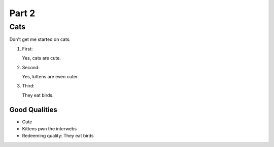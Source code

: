 

Part 2
#########

Cats
*********
Don't get me started on cats.


#. First:

   Yes, cats are cute.

#. Second:

   Yes, kittens are even cuter.

#. Third:

   They eat birds. 

================
Good Qualities
================
  
* Cute
  
* Kittens pwn the interwebs
  
* Redeeming quality: They eat birds
   
   



